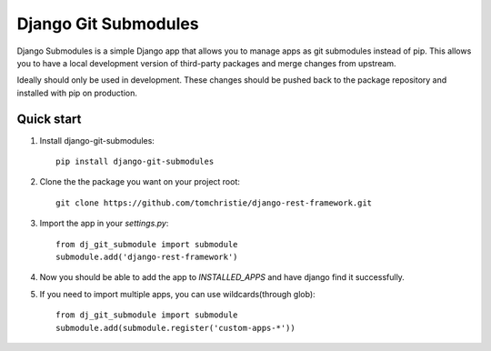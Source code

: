 =====
Django Git Submodules
=====

Django Submodules is a simple Django app that allows you
to manage apps as git submodules instead of pip.
This allows you to have a local development version of
third-party packages and merge changes from upstream.

Ideally should only be used in development.
These changes should be pushed back to the package repository
and installed with pip on production.

Quick start
-----------
1. Install django-git-submodules::

    pip install django-git-submodules

2. Clone the the package you want on your project root::

    git clone https://github.com/tomchristie/django-rest-framework.git

3. Import the app in your `settings.py`::

    from dj_git_submodule import submodule
    submodule.add('django-rest-framework')

4. Now you should be able to add the app to `INSTALLED_APPS` and have django find it successfully.

5. If you need to import multiple apps, you can use wildcards(through glob)::

    from dj_git_submodule import submodule
    submodule.add(submodule.register('custom-apps-*'))
